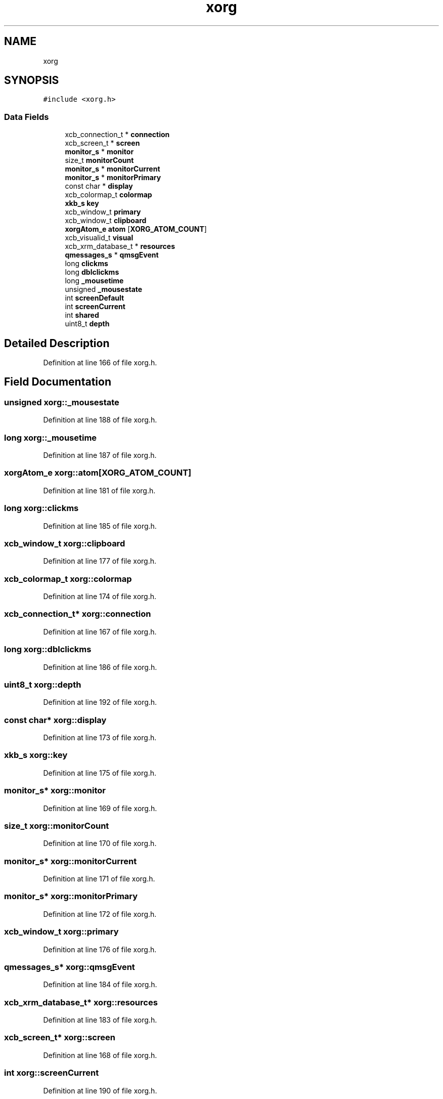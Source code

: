 .TH "xorg" 3 "Fri May 15 2020" "Version 0.4.5" "Easy Framework" \" -*- nroff -*-
.ad l
.nh
.SH NAME
xorg
.SH SYNOPSIS
.br
.PP
.PP
\fC#include <xorg\&.h>\fP
.SS "Data Fields"

.in +1c
.ti -1c
.RI "xcb_connection_t * \fBconnection\fP"
.br
.ti -1c
.RI "xcb_screen_t * \fBscreen\fP"
.br
.ti -1c
.RI "\fBmonitor_s\fP * \fBmonitor\fP"
.br
.ti -1c
.RI "size_t \fBmonitorCount\fP"
.br
.ti -1c
.RI "\fBmonitor_s\fP * \fBmonitorCurrent\fP"
.br
.ti -1c
.RI "\fBmonitor_s\fP * \fBmonitorPrimary\fP"
.br
.ti -1c
.RI "const char * \fBdisplay\fP"
.br
.ti -1c
.RI "xcb_colormap_t \fBcolormap\fP"
.br
.ti -1c
.RI "\fBxkb_s\fP \fBkey\fP"
.br
.ti -1c
.RI "xcb_window_t \fBprimary\fP"
.br
.ti -1c
.RI "xcb_window_t \fBclipboard\fP"
.br
.ti -1c
.RI "\fBxorgAtom_e\fP \fBatom\fP [\fBXORG_ATOM_COUNT\fP]"
.br
.ti -1c
.RI "xcb_visualid_t \fBvisual\fP"
.br
.ti -1c
.RI "xcb_xrm_database_t * \fBresources\fP"
.br
.ti -1c
.RI "\fBqmessages_s\fP * \fBqmsgEvent\fP"
.br
.ti -1c
.RI "long \fBclickms\fP"
.br
.ti -1c
.RI "long \fBdblclickms\fP"
.br
.ti -1c
.RI "long \fB_mousetime\fP"
.br
.ti -1c
.RI "unsigned \fB_mousestate\fP"
.br
.ti -1c
.RI "int \fBscreenDefault\fP"
.br
.ti -1c
.RI "int \fBscreenCurrent\fP"
.br
.ti -1c
.RI "int \fBshared\fP"
.br
.ti -1c
.RI "uint8_t \fBdepth\fP"
.br
.in -1c
.SH "Detailed Description"
.PP 
Definition at line 166 of file xorg\&.h\&.
.SH "Field Documentation"
.PP 
.SS "unsigned xorg::_mousestate"

.PP
Definition at line 188 of file xorg\&.h\&.
.SS "long xorg::_mousetime"

.PP
Definition at line 187 of file xorg\&.h\&.
.SS "\fBxorgAtom_e\fP xorg::atom[\fBXORG_ATOM_COUNT\fP]"

.PP
Definition at line 181 of file xorg\&.h\&.
.SS "long xorg::clickms"

.PP
Definition at line 185 of file xorg\&.h\&.
.SS "xcb_window_t xorg::clipboard"

.PP
Definition at line 177 of file xorg\&.h\&.
.SS "xcb_colormap_t xorg::colormap"

.PP
Definition at line 174 of file xorg\&.h\&.
.SS "xcb_connection_t* xorg::connection"

.PP
Definition at line 167 of file xorg\&.h\&.
.SS "long xorg::dblclickms"

.PP
Definition at line 186 of file xorg\&.h\&.
.SS "uint8_t xorg::depth"

.PP
Definition at line 192 of file xorg\&.h\&.
.SS "const char* xorg::display"

.PP
Definition at line 173 of file xorg\&.h\&.
.SS "\fBxkb_s\fP xorg::key"

.PP
Definition at line 175 of file xorg\&.h\&.
.SS "\fBmonitor_s\fP* xorg::monitor"

.PP
Definition at line 169 of file xorg\&.h\&.
.SS "size_t xorg::monitorCount"

.PP
Definition at line 170 of file xorg\&.h\&.
.SS "\fBmonitor_s\fP* xorg::monitorCurrent"

.PP
Definition at line 171 of file xorg\&.h\&.
.SS "\fBmonitor_s\fP* xorg::monitorPrimary"

.PP
Definition at line 172 of file xorg\&.h\&.
.SS "xcb_window_t xorg::primary"

.PP
Definition at line 176 of file xorg\&.h\&.
.SS "\fBqmessages_s\fP* xorg::qmsgEvent"

.PP
Definition at line 184 of file xorg\&.h\&.
.SS "xcb_xrm_database_t* xorg::resources"

.PP
Definition at line 183 of file xorg\&.h\&.
.SS "xcb_screen_t* xorg::screen"

.PP
Definition at line 168 of file xorg\&.h\&.
.SS "int xorg::screenCurrent"

.PP
Definition at line 190 of file xorg\&.h\&.
.SS "int xorg::screenDefault"

.PP
Definition at line 189 of file xorg\&.h\&.
.SS "int xorg::shared"

.PP
Definition at line 191 of file xorg\&.h\&.
.SS "xcb_visualid_t xorg::visual"

.PP
Definition at line 182 of file xorg\&.h\&.

.SH "Author"
.PP 
Generated automatically by Doxygen for Easy Framework from the source code\&.
